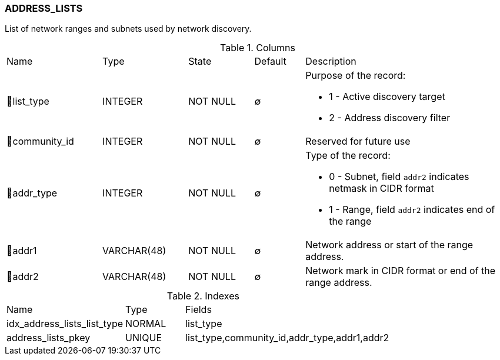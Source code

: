 [[t-address-lists]]
=== ADDRESS_LISTS

List of network ranges and subnets used by network discovery.

.Columns
[cols="19,17,13,10,41a"]
|===
|Name|Type|State|Default|Description
|🔑list_type
|INTEGER
|NOT NULL
|∅
|Purpose of the record:

* 1 - Active discovery target
* 2 - Address discovery filter

|🔑community_id
|INTEGER
|NOT NULL
|∅
|Reserved for future use

|🔑addr_type
|INTEGER
|NOT NULL
|∅
|Type of the record:

* 0 - Subnet, field `addr2` indicates netmask in CIDR format
* 1 - Range, field `addr2` indicates end of the range

|🔑addr1
|VARCHAR(48)
|NOT NULL
|∅
|Network address or start of the range address.

|🔑addr2
|VARCHAR(48)
|NOT NULL
|∅
|Network mark in CIDR format or end of the range address.
|===

.Indexes
[cols="30,15,55a"]
|===
|Name|Type|Fields
|idx_address_lists_list_type
|NORMAL
|list_type

|address_lists_pkey
|UNIQUE
|list_type,community_id,addr_type,addr1,addr2

|===
